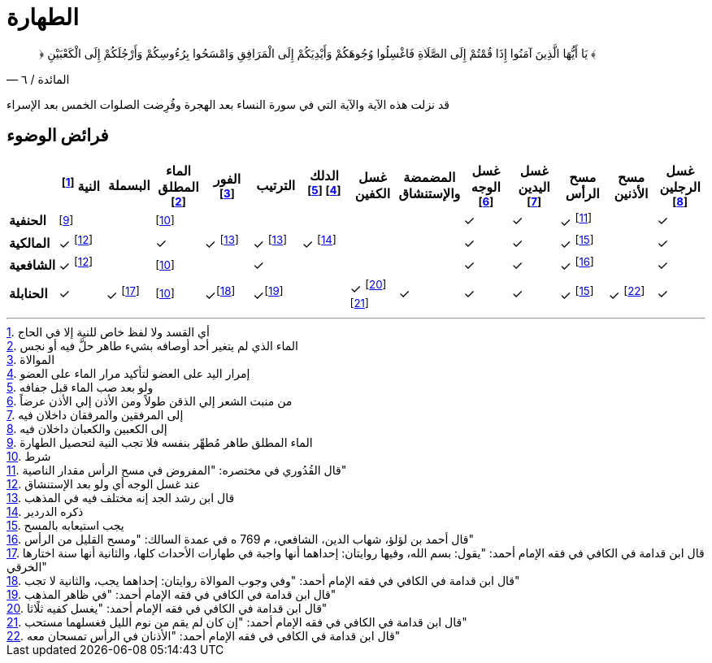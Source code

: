:keywords: الوضوء, الطهارة, فقه

= الطهارة

[quote.quran, "المائدة / ٦"]
&#xFD3F; يَا أَيُّهَا الَّذِينَ آمَنُوا إِذَا قُمْتُمْ إِلَى الصَّلَاةِ فَاغْسِلُوا وُجُوهَكُمْ وَأَيْدِيَكُمْ إِلَى الْمَرَافِقِ وَامْسَحُوا بِرُءُوسِكُمْ وَأَرْجُلَكُمْ إِلَى الْكَعْبَيْنِ &#xFD3E;

قد نزلت هذه الآية والآية التي في سورة النساء بعد الهجرة وفُرِضت الصلوات الخمس بعد الإسراء

== فرائض الوضوء

[%header,cols="s,^1,^1,^1,^1,^1,^1,^1,^1,^1,^1,^1,^1,^1"]
|===

|
|النية footnote:[أي القسد ولا لفظ خاص للنية إلا في الحاج]
|البسملة
|الماء المطلق footnote:[الماء الذي لم يتغير أحد أوصافه بشيء طاهر حلَّ فيه أو نجس]
|الفور footnote:[الموالاة]
|الترتيب
|الدلك footnote:[إمرار اليد على العضو لتأكيد مرار الماء على العضو] footnote:[ولو بعد صب الماء قبل جفافه]
|غسل الكفين
|المضمضة والإستنشاق
|غسل الوجه footnote:[من منبت الشعر إلي الذقن طولاً ومن الأذن إلي الأذن عرضاً]
|غسل اليدين footnote:[إلى المرفقين والمرفقان داخلان فيه]
|مسح الرأس
|مسح الأذنين
|غسل الرجلين footnote:[إلى الكعبين والكعبان داخلان فيه]

|الحنفية
|footnote:[الماء المطلق طاهر مُطهِّر بنفسه فلا تجب النية لتحصيل الطهارة]
|
|footnote:شرط[شرط]
|
|
|
|
|
|&#10003;
|&#10003;
|&#10003; footnote:[قال القُدُوري في مختصره: "المفروض في مسح الرأس مقدار الناصية"]
|
|&#10003;

|المالكية
|&#10003; footnote:النية[عند غسل الوجه أي ولو بعد الإستنشاق]
|
|&#10003;
|&#10003; footnote:إختلاف[قال ابن رشد الجد إنه مختلف فيه في المذهب]
|&#10003; footnote:إختلاف[]
|&#10003; footnote:[ذكره الدردير]
|
|
|&#10003;
|&#10003;
|&#10003; footnote:استيعاب[يجب استيعابه بالمسح]
|
|&#10003;

|الشافعية
|&#10003; footnote:النية[]
|
|footnote:شرط[]
|
|&#10003;
|
|
|
|&#10003;
|&#10003;
|&#10003; footnote:[قال أحمد بن لؤلؤ، شهاب الدين، الشافعي، م 769 ه في عمدة السالك: "ومسح القليل من الرأس"]
|
|&#10003;

|الحنابلة
|&#10003;
|&#10003; footnote:[قال ابن قدامة في الكافي في فقه الإمام أحمد: "يقول: بسم الله، وفيها روايتان: إحداهما أنها واجبة في طهارات الأحداث كلها، والثانية أنها سنة اختارها الخرقي"]
|footnote:شرط[]
|&#10003;footnote:[قال ابن قدامة في الكافي في فقه الإمام أحمد: "وفي وجوب الموالاة روايتان: إحداهما يجب، والثانية لا تجب"]
|&#10003;footnote:[قال ابن قدامة في الكافي في فقه الإمام أحمد: "في ظاهر المذهب"]
|
|&#10003; footnote:[قال ابن قدامة في الكافي في فقه الإمام أحمد: "يغسل كفيه ثلًاثا"] footnote:[قال ابن قدامة في الكافي في فقه الإمام أحمد: "إن كان لم يقم من نوم الليل فغسلهما مستحب"]
|&#10003;
|&#10003;
|&#10003;
|&#10003; footnote:استيعاب[]
|&#10003; footnote:[قال ابن قدامة في الكافي في فقه الإمام أحمد: "الأذنان في الرأس تمسحان معه"]
|&#10003;

|===